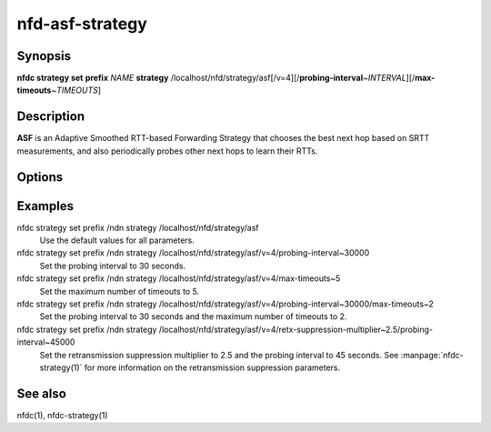 nfd-asf-strategy
================

Synopsis
--------

**nfdc strategy set** **prefix** *NAME* **strategy**
/localhost/nfd/strategy/asf[/v=4][/**probing-interval**\ ~\ *INTERVAL*][/**max-timeouts**\ ~\ *TIMEOUTS*]

Description
-----------

**ASF** is an Adaptive Smoothed RTT-based Forwarding Strategy that chooses the
best next hop based on SRTT measurements, and also periodically probes other
next hops to learn their RTTs.

Options
-------

.. option:: probing-interval

    This optional parameter tells ASF how often to send a probe to determine
    alternative paths. The value is specified in milliseconds (non-negative
    integer). Smaller values will result in higher overhead but faster reaction.
    The default value is 1 minute and the minimum value is 1 second.

.. option:: max-timeouts

    This optional parameter makes ASF switch to another appropriate face (if available)
    after it has encountered the specified number of timeouts. The value is a positive
    integer and defaults to 3, i.e., switch to another face after 3 timeouts. Smaller
    values make ASF more sensitive to timeouts and will switch paths more frequently,
    which should provide a faster reaction to link failures. Larger values may be better
    suited when transient timeouts are common and for certain application uses.

Examples
--------

nfdc strategy set prefix /ndn strategy /localhost/nfd/strategy/asf
    Use the default values for all parameters.

nfdc strategy set prefix /ndn strategy /localhost/nfd/strategy/asf/v=4/probing-interval~30000
    Set the probing interval to 30 seconds.

nfdc strategy set prefix /ndn strategy /localhost/nfd/strategy/asf/v=4/max-timeouts~5
    Set the maximum number of timeouts to 5.

nfdc strategy set prefix /ndn strategy /localhost/nfd/strategy/asf/v=4/probing-interval~30000/max-timeouts~2
    Set the probing interval to 30 seconds and the maximum number of timeouts to 2.

nfdc strategy set prefix /ndn strategy /localhost/nfd/strategy/asf/v=4/retx-suppression-multiplier~2.5/probing-interval~45000
    Set the retransmission suppression multiplier to 2.5 and the probing interval
    to 45 seconds. See :manpage:`nfdc-strategy(1)` for more information on the
    retransmission suppression parameters.

See also
--------

nfdc(1), nfdc-strategy(1)
